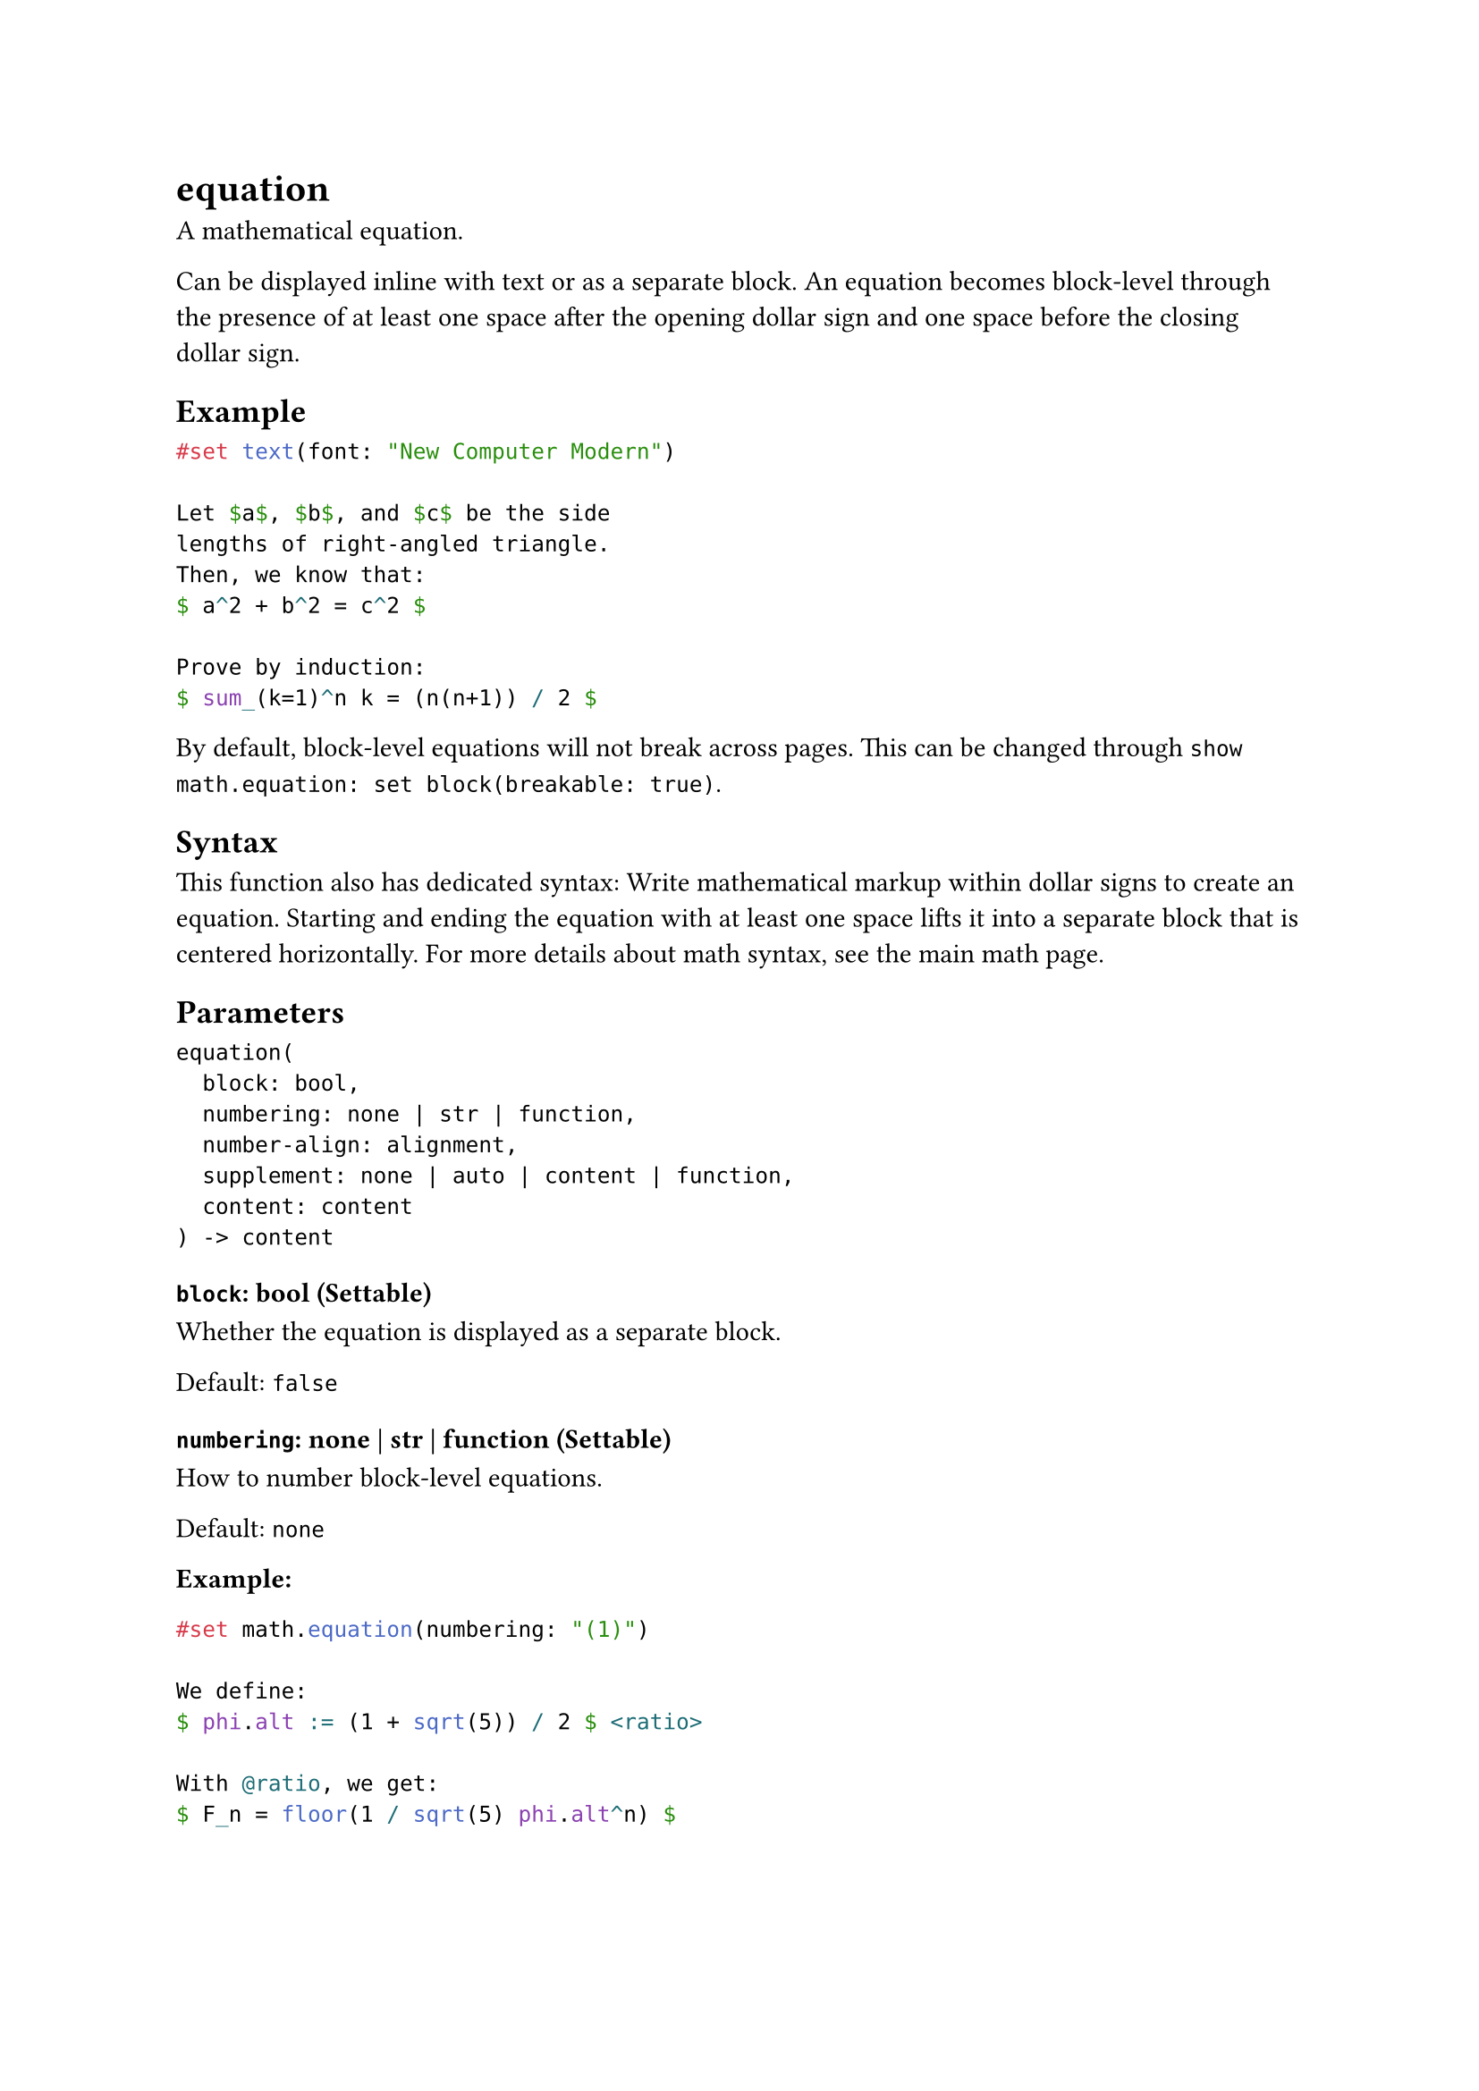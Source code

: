 = equation

A mathematical equation.

Can be displayed inline with text or as a separate block. An equation becomes block-level through the presence of at least one space after the opening dollar sign and one space before the closing dollar sign.

== Example

```typst
#set text(font: "New Computer Modern")

Let $a$, $b$, and $c$ be the side
lengths of right-angled triangle.
Then, we know that:
$ a^2 + b^2 = c^2 $

Prove by induction:
$ sum_(k=1)^n k = (n(n+1)) / 2 $
```

By default, block-level equations will not break across pages. This can be changed through `show math.equation: set block(breakable: true)`.

== Syntax

This function also has dedicated syntax: Write mathematical markup within dollar signs to create an equation. Starting and ending the equation with at least one space lifts it into a separate block that is centered horizontally. For more details about math syntax, see the #link("/docs/reference/math/")[main math page].

== Parameters

```
equation(
  block: bool,
  numbering: none | str | function,
  number-align: alignment,
  supplement: none | auto | content | function,
  content: content
) -> content
```

=== `block`: bool (Settable)

Whether the equation is displayed as a separate block.

Default: `false`

=== `numbering`: none | str | function (Settable)

How to #link("/docs/reference/model/numbering/")[number] block-level equations.

Default: `none`

*Example:*
```typst
#set math.equation(numbering: "(1)")

We define:
$ phi.alt := (1 + sqrt(5)) / 2 $ <ratio>

With @ratio, we get:
$ F_n = floor(1 / sqrt(5) phi.alt^n) $
```

=== `number-align`: alignment (Settable)

The alignment of the equation numbering.

By default, the alignment is `end + horizon`. For the horizontal component, you can use `right`, `left`, or `start` and `end` of the text direction; for the vertical component, you can use `top`, `horizon`, or `bottom`.

Default: `end + horizon`

*Example:*
```typst
#set math.equation(numbering: "(1)", number-align: bottom)

We can calculate:
$ E &= sqrt(m_0^2 + p^2) \
    &approx 125 "GeV" $
```

=== `supplement`: none | auto | content | function (Settable)

A supplement for the equation.

For references to equations, this is added before the referenced number.

If a function is specified, it is passed the referenced equation and should return content.

Default: `auto`

*Example:*
```typst
#set math.equation(numbering: "(1)", supplement: [Eq.])

We define:
$ phi.alt := (1 + sqrt(5)) / 2 $ <ratio>

With @ratio, we get:
$ F_n = floor(1 / sqrt(5) phi.alt^n) $
```

=== `body`: content (Required, Positional)

The contents of the equation.
